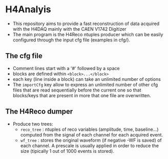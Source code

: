 * H4Analyis
  - This repository aims to provide a fast reconstruction of data
    acquired with the H4DAQ mainly with the CAEN V1742 Digitizer
  - The main program is the H4Reco ntuples producer which can be easily
    configured through the input cfg file (examples in cfg/).
** The cfg file
   - Comment lines start with a '#' followed by a space
   - blocks are defined within =<block>...</block>=
   - each key (line inside a block) can take an unlimited number of options
   - The =importCfg= key allow to express an unlimited number of other cfg files
     that are read sequentially before the current one so that blocks/keys that
     are present in more that one file are overwritten.
** The H4Reco dumper
   - Produce two trees:
     + =reco_tree= : ntuples of reco variables (amplitude, time, baseline...) 
       computed from the signal of each channel for each acquired event.
     + =wf_tree= : stores the original waveform (if negative -WF is saved) of each channel.
       A prescale is usually applied in order to reduce the size (tipically 1 out of 1000 
       events is stored).
